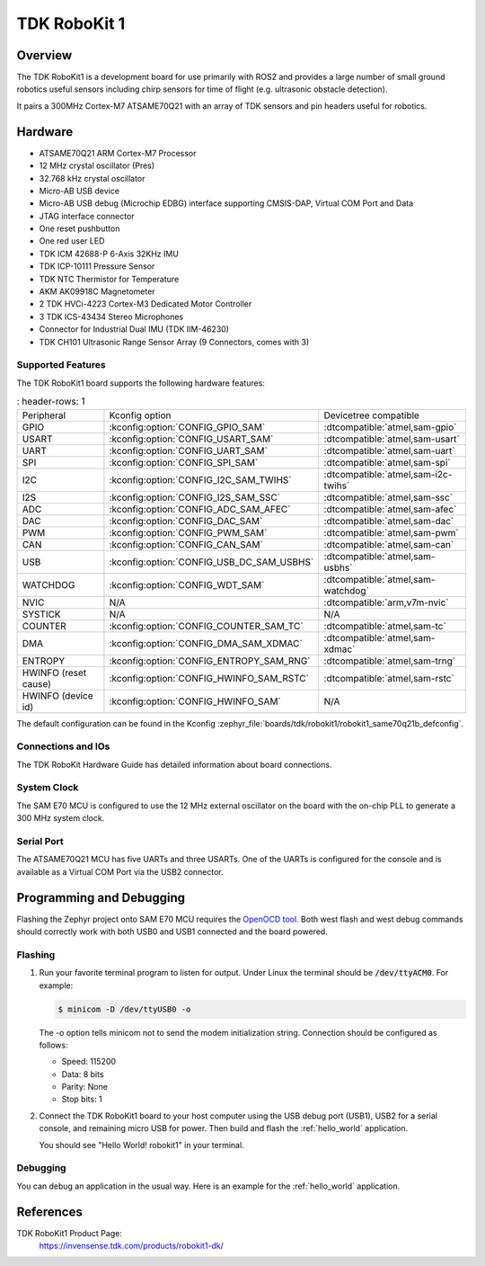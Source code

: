 .. _robokit1:

TDK RoboKit 1
#############

Overview
********

The TDK RoboKit1 is a development board for use primarily with ROS2 and provides a large
number of small ground robotics useful sensors including chirp sensors for time of flight
(e.g. ultrasonic obstacle detection).

It pairs a 300MHz Cortex-M7 ATSAME70Q21 with an array of TDK sensors and pin headers useful for robotics.

.. image:: img/tdk_robokit1.jpg
     :align: center
     :alt: TDK RoboKit1

Hardware
********

- ATSAME70Q21 ARM Cortex-M7 Processor
- 12 MHz crystal oscillator (Pres)
- 32.768 kHz crystal oscillator
- Micro-AB USB device
- Micro-AB USB debug (Microchip EDBG) interface supporting CMSIS-DAP, Virtual COM Port and Data
- JTAG interface connector
- One reset pushbutton
- One red user LED
- TDK ICM 42688-P 6-Axis 32KHz IMU
- TDK ICP-10111 Pressure Sensor
- TDK NTC Thermistor for Temperature
- AKM AK09918C Magnetometer
- 2 TDK HVCi-4223 Cortex-M3 Dedicated Motor Controller
- 3 TDK ICS-43434 Stereo Microphones
- Connector for Industrial Dual IMU (TDK IIM-46230)
- TDK CH101 Ultrasonic Range Sensor Array (9 Connectors, comes with 3)

Supported Features
==================

The TDK RoboKit1 board supports the following hardware
features:

.. list-table::
   : header-rows: 1

   * - Peripheral
     - Kconfig option
     - Devicetree compatible
   * - GPIO
     - :kconfig:option:`CONFIG_GPIO_SAM`
     - :dtcompatible:`atmel,sam-gpio`
   * - USART
     - :kconfig:option:`CONFIG_USART_SAM`
     - :dtcompatible:`atmel,sam-usart`
   * - UART
     - :kconfig:option:`CONFIG_UART_SAM`
     - :dtcompatible:`atmel,sam-uart`
   * - SPI
     - :kconfig:option:`CONFIG_SPI_SAM`
     - :dtcompatible:`atmel,sam-spi`
   * - I2C
     - :kconfig:option:`CONFIG_I2C_SAM_TWIHS`
     - :dtcompatible:`atmel,sam-i2c-twihs`
   * - I2S
     - :kconfig:option:`CONFIG_I2S_SAM_SSC`
     - :dtcompatible:`atmel,sam-ssc`
   * - ADC
     - :kconfig:option:`CONFIG_ADC_SAM_AFEC`
     - :dtcompatible:`atmel,sam-afec`
   * - DAC
     - :kconfig:option:`CONFIG_DAC_SAM`
     - :dtcompatible:`atmel,sam-dac`
   * - PWM
     - :kconfig:option:`CONFIG_PWM_SAM`
     - :dtcompatible:`atmel,sam-pwm`
   * - CAN
     - :kconfig:option:`CONFIG_CAN_SAM`
     - :dtcompatible:`atmel,sam-can`
   * - USB
     - :kconfig:option:`CONFIG_USB_DC_SAM_USBHS`
     - :dtcompatible:`atmel,sam-usbhs`
   * - WATCHDOG
     - :kconfig:option:`CONFIG_WDT_SAM`
     - :dtcompatible:`atmel,sam-watchdog`
   * - NVIC
     - N/A
     - :dtcompatible:`arm,v7m-nvic`
   * - SYSTICK
     - N/A
     - N/A
   * - COUNTER
     - :kconfig:option:`CONFIG_COUNTER_SAM_TC`
     - :dtcompatible:`atmel,sam-tc`
   * - DMA
     - :kconfig:option:`CONFIG_DMA_SAM_XDMAC`
     - :dtcompatible:`atmel,sam-xdmac`
   * - ENTROPY
     - :kconfig:option:`CONFIG_ENTROPY_SAM_RNG`
     - :dtcompatible:`atmel,sam-trng`
   * - HWINFO (reset cause)
     - :kconfig:option:`CONFIG_HWINFO_SAM_RSTC`
     - :dtcompatible:`atmel,sam-rstc`
   * - HWINFO (device id)
     - :kconfig:option:`CONFIG_HWINFO_SAM`
     - N/A

The default configuration can be found in the Kconfig
:zephyr_file:`boards/tdk/robokit1/robokit1_same70q21b_defconfig`.

Connections and IOs
===================

The TDK RoboKit Hardware Guide has detailed information about board connections.

System Clock
============

The SAM E70 MCU is configured to use the 12 MHz external oscillator on the board
with the on-chip PLL to generate a 300 MHz system clock.

Serial Port
===========

The ATSAME70Q21 MCU has five UARTs and three USARTs. One of the UARTs is
configured for the console and is available as a Virtual COM Port via the USB2 connector.

Programming and Debugging
*************************

Flashing the Zephyr project onto SAM E70 MCU requires the `OpenOCD tool`_.
Both west flash and west debug commands should correctly work with both USB0 and USB1
connected and the board powered.

Flashing
========

#. Run your favorite terminal program to listen for output. Under Linux the
   terminal should be :code:`/dev/ttyACM0`. For example:

   .. code-block:: console

      $ minicom -D /dev/ttyUSB0 -o

   The -o option tells minicom not to send the modem initialization
   string. Connection should be configured as follows:

   - Speed: 115200
   - Data: 8 bits
   - Parity: None
   - Stop bits: 1

#. Connect the TDK RoboKit1 board to your host computer using the
   USB debug port (USB1), USB2 for a serial console, and remaining micro USB for
   power. Then build and flash the :ref:`hello_world` application.

   .. zephyr-app-commands::
      :zephyr-app: samples/hello_world
      :board: robokit1
      :goals: build flash

   You should see "Hello World! robokit1" in your terminal.

Debugging
=========

You can debug an application in the usual way.  Here is an example for the
:ref:`hello_world` application.

.. zephyr-app-commands::
   :zephyr-app: samples/hello_world
   :board: robokit1
   :maybe-skip-config:
   :goals: debug

References
**********

TDK RoboKit1 Product Page:
    https://invensense.tdk.com/products/robokit1-dk/

.. _OpenOCD tool:
    http://openocd.org/
